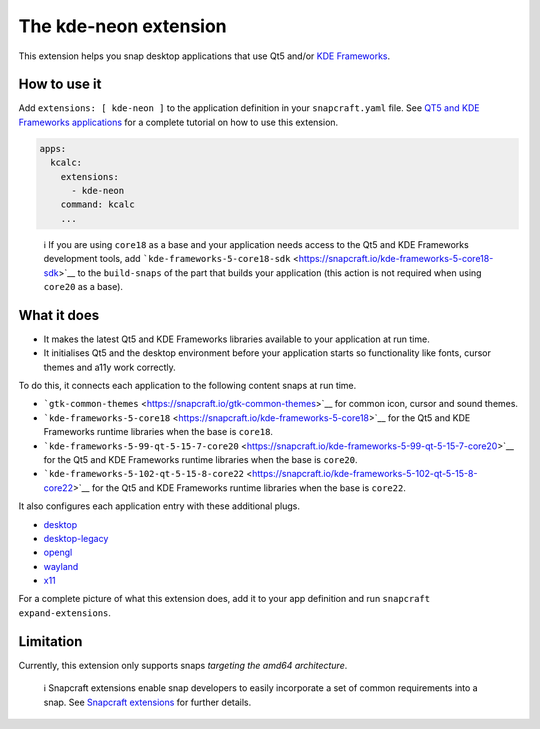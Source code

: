 .. 13752.md

.. \_the-kde-neon-extension:

The kde-neon extension
======================

This extension helps you snap desktop applications that use Qt5 and/or `KDE Frameworks <https://kde.org/products/frameworks/>`__.

How to use it
-------------

Add ``extensions: [ kde-neon ]`` to the application definition in your ``snapcraft.yaml`` file. See `QT5 and KDE Frameworks applications <qt5-and-kde-frameworks-applications.md>`__ for a complete tutorial on how to use this extension.

.. code:: yaml

   apps:
     kcalc:
       extensions:
         - kde-neon
       command: kcalc
       ...

..

   ℹ If you are using ``core18`` as a base and your application needs access to the Qt5 and KDE Frameworks development tools, add ```kde-frameworks-5-core18-sdk`` <https://snapcraft.io/kde-frameworks-5-core18-sdk>`__ to the ``build-snaps`` of the part that builds your application (this action is not required when using ``core20`` as a base).

What it does
------------

-  It makes the latest Qt5 and KDE Frameworks libraries available to your application at run time.
-  It initialises Qt5 and the desktop environment before your application starts so functionality like fonts, cursor themes and a11y work correctly.

To do this, it connects each application to the following content snaps at run time.

-  ```gtk-common-themes`` <https://snapcraft.io/gtk-common-themes>`__ for common icon, cursor and sound themes.
-  ```kde-frameworks-5-core18`` <https://snapcraft.io/kde-frameworks-5-core18>`__ for the Qt5 and KDE Frameworks runtime libraries when the base is ``core18``.
-  ```kde-frameworks-5-99-qt-5-15-7-core20`` <https://snapcraft.io/kde-frameworks-5-99-qt-5-15-7-core20>`__ for the Qt5 and KDE Frameworks runtime libraries when the base is ``core20``.
-  ```kde-frameworks-5-102-qt-5-15-8-core22`` <https://snapcraft.io/kde-frameworks-5-102-qt-5-15-8-core22>`__ for the Qt5 and KDE Frameworks runtime libraries when the base is ``core22``.

It also configures each application entry with these additional plugs.

-  `desktop <the-desktop-interface.md>`__
-  `desktop-legacy <the-desktop-interface.md>`__
-  `opengl <the-opengl-interface.md>`__
-  `wayland <the-wayland-interface.md>`__
-  `x11 <the-x11-interface.md>`__

For a complete picture of what this extension does, add it to your app definition and run ``snapcraft expand-extensions``.

Limitation
----------

Currently, this extension only supports snaps *targeting the amd64 architecture*.

   ℹ Snapcraft extensions enable snap developers to easily incorporate a set of common requirements into a snap. See `Snapcraft extensions <snapcraft-extensions.md>`__ for further details.
